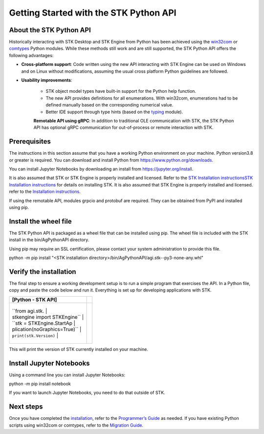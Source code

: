 Getting Started with the STK Python API
=======================================

About the STK Python API
------------------------

Historically interacting with STK Desktop and STK Engine from Python has
been achieved using the `win32com <https://pypi.org/project/pywin32/>`__
or `comtypes <https://pypi.org/project/comtypes/>`__ Python modules.
While these methods still work and are still supported, the STK Python
API offers the following advantages:

-  **Cross-platform support**: Code written using the new API
   interacting with STK Engine can be used on Windows and on Linux
   without modifications, assuming the usual cross platform Python
   guidelines are followed.

-  **Usability improvements**:

      -  STK object model types have built-in support for the Python
         help function.
      -  The new API provides definitions for all enumerations. With
         win32com, enumerations had to be defined manually based on the
         corresponding numerical value.
      -  Better IDE support through type hints (based on the
         `typing <https://docs.python.org/3/library/typing.html>`__
         module).

      **Remotable API using gRPC**: In addition to traditional OLE
      communication with STK, the STK Python API has optional gRPC
      communication for out-of-process or remote interaction with STK.

Prerequisites
-------------

The instructions in this section assume that you have a working Python
environment on your machine. Python version3.8 or greater is required.
You can download and install Python from
https://www.python.org/downloads.

You can install Jupyter Notebooks by downloading an install from
https://jupyter.org/install.

It is also assumed that STK or STK Engine is properly installed and
licensed. Refer to the `STK Installation
instructions <https://help.agi.com/stk/index.htm#install/installingSTK.htm>`__\ `STK
Installation
instructions <../../../Content/install/installingSTK.htm>`__ for details
on installing STK. It is also assumed that STK Engine is properly
installed and licensed. refer to the `Installation
instructions <../stkEngineUX/Getting_Started_with_EngineOnLinux.htm#Installing>`__.

If using the remotable API, modules grpcio and protobuf are required.
They can be obtained from PyPI and installed using pip.

Install the wheel file
----------------------

The STK Python API is packaged as a wheel file that can be installed
using pip. The wheel file is included with the STK install in the
bin/AgPythonAPI directory.

Using pip may require an SSL certification, please contact your system
administration to provide this file.

.. container:: cmdPrompt

   python -m pip install "<STK installation
   directory>/bin/AgPythonAPI/agi.stk--py3-none-any.whl"

Verify the installation
-----------------------

The final step to ensure a working development setup is to run a simple
program that exercises the API. In a Python file, copy and paste the
code below and run it. Everything is set up for developing applications
with STK.

.. container:: LanguageSpecific
   :name: Example_Python

   +-----------------------------------+-----------------------------------+
   | [Python - STK API]                |                                   |
   +===================================+===================================+
   | .. container:: LanguageSpecific   |                                   |
   |    :name: Code_Python             |                                   |
   |                                   |                                   |
   |                                   |                                   |
   |  +------------------------------+ |                                   |
   |                                   |                                   |
   |  | ``from agi.stk.              | |                                   |
   |                                   |                                   |
   |  | stkengine import STKEngine`` | |                                   |
   |                                   |                                   |
   |  | ``stk = STKEngine.StartAp    | |                                   |
   |                                   |                                   |
   |  | plication(noGraphics=True)`` | |                                   |
   |                                   |                                   |
   |  | ``print(stk.Version)``       | |                                   |
   |                                   |                                   |
   |  +------------------------------+ |                                   |
   +-----------------------------------+-----------------------------------+

This will print the version of STK currently installed on your machine.

Install Jupyter Notebooks
-------------------------

Using a command line you can install Jupyter Notebooks:

.. container:: cmdPrompt

   python -m pip install notebook

If you want to launch Jupyter Notebooks, you need to do that outside of
STK.

Next steps
----------

Once you have completed the `installation <#InstallWheelFile>`__, refer
to the `Programmer’s Guide <pythonProgrammingGuide.htm>`__ as needed. If
you have existing Python scripts using win32com or comtypes, refer to
the `Migration Guide <pythonMigrationGuide.htm>`__.
